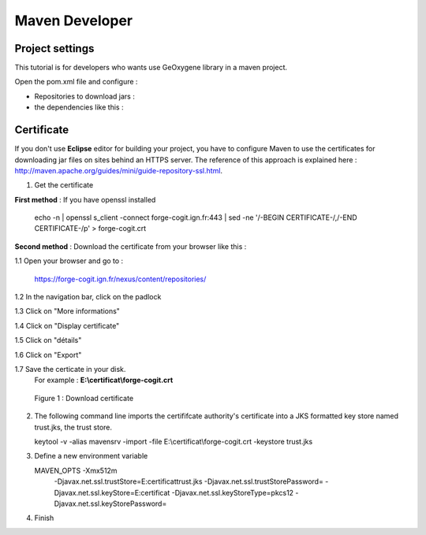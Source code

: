 
Maven Developer
#######################

Project settings 
********************

This tutorial is for developers who wants use GeOxygene library in a maven project. 

Open the pom.xml file and configure :


* Repositories to download jars :

  .. literalinclude:: /download/resources/repository.xml
          :language: xml

* the dependencies like this :

  .. literalinclude:: /download/resources/dependencies.xml
          :language: xml
        

Certificate
******************

If you don't use **Eclipse** editor for building your project, you have to configure Maven to use the certificates for downloading jar files on sites behind an HTTPS server.
The reference of this approach is explained here : http://maven.apache.org/guides/mini/guide-repository-ssl.html.

1. Get the certificate 

**First method** : If you have openssl installed

   .. container:: chemin
   
      echo -n | openssl s_client -connect forge-cogit.ign.fr:443 | sed -ne '/-BEGIN CERTIFICATE-/,/-END CERTIFICATE-/p' > forge-cogit.crt 


**Second method** : Download the certificate from your browser like this : 

.. container:: twocol

   .. container:: leftside


      1.1 Open your browser and go to :

          .. container:: svnurl
    
             https://forge-cogit.ign.fr/nexus/content/repositories/

      1.2 In the navigation bar, click on the padlock

      1.3 Click on "More informations"

      1.4 Click on "Display certificate"

      1.5 Click on "détails"

      1.6 Click on "Export"

      1.7 Save the certicate in your disk. 
          For example : **E:\\certificat\\forge-cogit.crt**

   .. container:: rightside
   
      .. container:: centerside
     
             .. figure:: /documentation/resources/img/maven/CertificatJava.png
                :width: 400px
       
                Figure 1 : Download certificate


2. The following command line imports the certififcate authority's certificate into a JKS formatted key store named trust.jks, the trust store.

   .. container:: chemin
 
         keytool -v -alias mavensrv -import -file E:\\certificat\\forge-cogit.crt -keystore trust.jks


3. Define a new environment variable

   .. container:: chemin

        MAVEN_OPTS -Xmx512m 
                   -Djavax.net.ssl.trustStore=E:\certificat\trust.jks 
                   -Djavax.net.ssl.trustStorePassword= 
                   -Djavax.net.ssl.keyStore=E:\certificat 
                   -Djavax.net.ssl.keyStoreType=pkcs12 
                   -Djavax.net.ssl.keyStorePassword=

4. Finish


